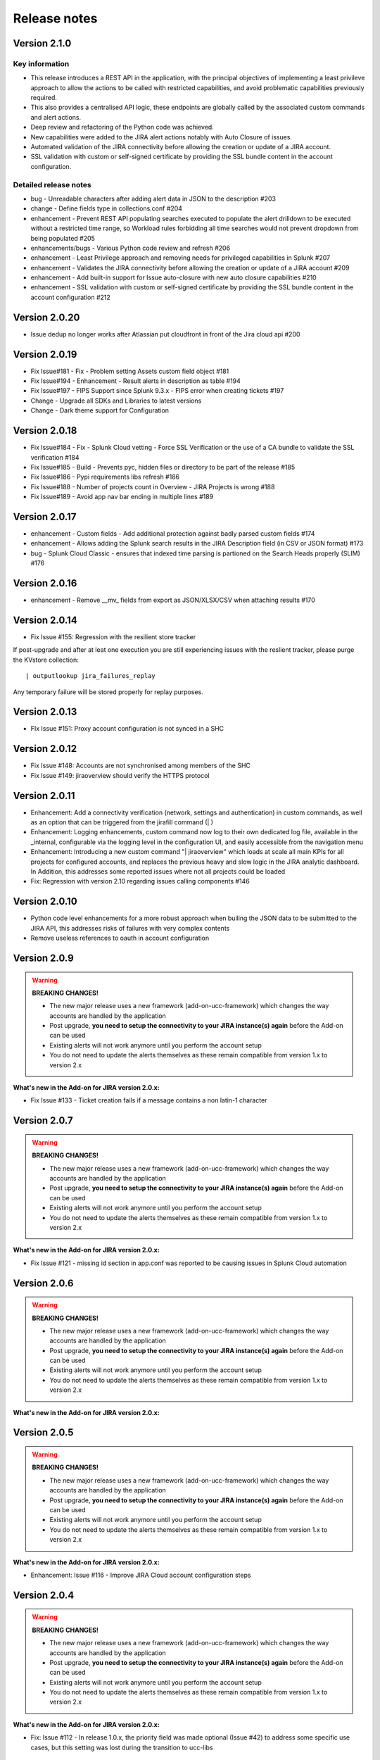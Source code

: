 Release notes
#############

Version 2.1.0
=============

Key information
---------------

- This release introduces a REST API in the application, with the principal objectives of implementing a least privileve approach to allow the actions to be called with restricted capabilities, and avoid problematic capabilities previously required.
- This also provides a centralised API logic, these endpoints are globally called by the associated custom commands and alert actions.
- Deep review and refactoring of the Python code was achieved.
- New capabilities were added to the JIRA alert actions notably with Auto Closure of issues.
- Automated validation of the JIRA connectivity before allowing the creation or update of a JIRA account.
- SSL validation with custom or self-signed certificate by providing the SSL bundle content in the account configuration.

Detailed release notes
----------------------

- bug - Unreadable characters after adding alert data in JSON to the description #203
- change - Define fields type in collections.conf #204
- enhancement - Prevent REST API populating searches executed to populate the alert drilldown to be executed without a restricted time range, so Workload rules forbidding all time searches would not prevent dropdown from being populated #205
- enhancements/bugs - Various Python code review and refresh #206
- enhancement - Least Privilege approach and removing needs for privileged capabilities in Splunk #207
- enhancement - Validates the JIRA connectivity before allowing the creation or update of a JIRA account #209
- enhancement - Add built-in support for Issue auto-closure with new auto closure capabilities #210
- enhancement - SSL validation with custom or self-signed certificate by providing the SSL bundle content in the account configuration #212

Version 2.0.20
==============

- Issue dedup no longer works after Atlassian put cloudfront in front of the Jira cloud api #200

Version 2.0.19
==============

- Fix Issue#181 - Fix - Problem setting Assets custom field object #181
- Fix Issue#194 - Enhancement - Result alerts in description as table #194
- Fix Issue#197 - FIPS Support since Splunk 9.3.x - FIPS error when creating tickets #197
- Change - Upgrade all SDKs and Libraries to latest versions
- Change - Dark theme support for Configuration

Version 2.0.18
==============

- Fix Issue#184 - Fix - Splunk Cloud vetting - Force SSL Verification or the use of a CA bundle to validate the SSL verification #184
- Fix Issue#185 - Build - Prevents pyc, hidden files or directory to be part of the release #185
- Fix Issue#186 - Pypi requirements libs refresh #186
- Fix Issue#188 - Number of projects count in Overview - JIRA Projects is wrong #188
- Fix Issue#189 - Avoid app nav bar ending in multiple lines #189

Version 2.0.17
==============

- enhancement - Custom fields - Add additional protection against badly parsed custom fields #174
- enhancement - Allows adding the Splunk search results in the JIRA Description field (in CSV or JSON format) #173
- bug - Splunk Cloud Classic - ensures that indexed time parsing is partioned on the Search Heads properly (SLIM) #176

Version 2.0.16
==============

- enhancement - Remove __mv_ fields from export as JSON/XLSX/CSV when attaching results #170

Version 2.0.14
==============

- Fix Issue #155: Regression with the resilient store tracker

If post-upgrade and after at leat one execution you are still experiencing issues with the reslient tracker, please purge the KVstore collection:

::

    | outputlookup jira_failures_replay

Any temporary failure will be stored properly for replay purposes.

Version 2.0.13
==============

- FIx Issue #151: Proxy account configuration is not synced in a SHC

Version 2.0.12
==============

- Fix Issue #148: Accounts are not synchronised among members of the SHC
- Fix Issue #149: jiraoverview should verify the HTTPS protocol

Version 2.0.11
==============

- Enhancement: Add a connectivity verification (network, settings and authentication) in custom commands, as well as an option that can be triggered from the jirafill command (| )
- Enhancement: Logging enhancements, custom command now log to their own dedicated log file, available in the _internal, configurable via the logging level in the configuration UI, and easily accessible from the navigation menu
- Enhancement: Introducing a new custom command "| jiraoverview" which loads at scale all main KPIs for all projects for configured accounts, and replaces the previous heavy and slow logic in the JIRA analytic dashboard. In Addition, this addresses some reported issues where not all projects could be loaded
- Fix: Regression with version 2.10 regarding issues calling components #146

Version 2.0.10
==============

- Python code level enhancements for a more robust approach when builing the JSON data to be submitted to the JIRA API, this addresses risks of failures with very complex contents
- Remove useless references to oauth in account configuration

Version 2.0.9
=============

.. warning:: **BREAKING CHANGES!**

    - The new major release uses a new framework (add-on-ucc-framework) which changes the way accounts are handled by the application
    - Post upgrade, **you need to setup the connectivity to your JIRA instance(s) again** before the Add-on can be used
    - Existing alerts will not work anymore until you perform the account setup
    - You do not need to update the alerts themselves as these remain compatible from version 1.x to version 2.x

**What's new in the Add-on for JIRA version 2.0.x:**

- Fix Issue #133 - Ticket creation fails if a message contains a non latin-1 character

Version 2.0.7
=============

.. warning:: **BREAKING CHANGES!**

    - The new major release uses a new framework (add-on-ucc-framework) which changes the way accounts are handled by the application
    - Post upgrade, **you need to setup the connectivity to your JIRA instance(s) again** before the Add-on can be used
    - Existing alerts will not work anymore until you perform the account setup
    - You do not need to update the alerts themselves as these remain compatible from version 1.x to version 2.x

**What's new in the Add-on for JIRA version 2.0.x:**

- Fix Issue #121 - missing id section in app.conf was reported to be causing issues in Splunk Cloud automation

Version 2.0.6
=============

.. warning:: **BREAKING CHANGES!**

    - The new major release uses a new framework (add-on-ucc-framework) which changes the way accounts are handled by the application
    - Post upgrade, **you need to setup the connectivity to your JIRA instance(s) again** before the Add-on can be used
    - Existing alerts will not work anymore until you perform the account setup
    - You do not need to update the alerts themselves as these remain compatible from version 1.x to version 2.x

**What's new in the Add-on for JIRA version 2.0.x:**

Version 2.0.5
=============

.. warning:: **BREAKING CHANGES!**

    - The new major release uses a new framework (add-on-ucc-framework) which changes the way accounts are handled by the application
    - Post upgrade, **you need to setup the connectivity to your JIRA instance(s) again** before the Add-on can be used
    - Existing alerts will not work anymore until you perform the account setup
    - You do not need to update the alerts themselves as these remain compatible from version 1.x to version 2.x

**What's new in the Add-on for JIRA version 2.0.x:**

- Enhancement: Issue #116 - Improve JIRA Cloud account configuration steps

Version 2.0.4
=============

.. warning:: **BREAKING CHANGES!**

    - The new major release uses a new framework (add-on-ucc-framework) which changes the way accounts are handled by the application
    - Post upgrade, **you need to setup the connectivity to your JIRA instance(s) again** before the Add-on can be used
    - Existing alerts will not work anymore until you perform the account setup
    - You do not need to update the alerts themselves as these remain compatible from version 1.x to version 2.x

**What's new in the Add-on for JIRA version 2.0.x:**

- Fix: Issue #112 - In release 1.0.x, the priority field was made optional (Issue #42) to address some specific use cases, but this setting was lost during the transition to ucc-libs

Version 2.0.3
=============

.. warning:: **BREAKING CHANGES!**

    - The new major release uses a new framework (add-on-ucc-framework) which changes the way accounts are handled by the application
    - Post upgrade, **you need to setup the connectivity to your JIRA instance(s) again** before the Add-on can be used
    - Existing alerts will not work anymore until you perform the account setup
    - You do not need to update the alerts themselves as these remain compatible from version 1.x to version 2.x

**What's new in the Add-on for JIRA version 2.0.x:**

- Fix Issue #108 - Splunk Cloud vetting is failing since new major release 2.0 (store the bearer token in the credential store, avoid logging of the token)
- If you had previously setup a distributed configuration, you need to re-enter the bearer token
- This release addresses Splunk Cloud vetting failures since the major release 2.0

Version 2.0.2
=============

.. warning:: **BREAKING CHANGES!**

    - The new major release uses a new framework (add-on-ucc-framework) which changes the way accounts are handled by the application
    - Post upgrade, **you need to setup the connectivity to your JIRA instance(s) again** before the Add-on can be used
    - Existing alerts will not work anymore until you perform the account setup
    - You do not need to update the alerts themselves as these remain compatible from version 1.x to version 2.x

**What's new in the Add-on for JIRA version 2.0.x:**

- Fix - Issue #106 - Windows specific - Addon writing output CSV into Windows\TEMP folder

Version 2.0.1
=============

.. warning:: **BREAKING CHANGES!**

    - The new major release uses a new framework (add-on-ucc-framework) which changes the way accounts are handled by the application
    - Post upgrade, **you need to setup the connectivity to your JIRA instance(s) again** before the Add-on can be used
    - Existing alerts will not work anymore until you perform the account setup
    - You do not need to update the alerts themselves as these remain compatible from version 1.x to version 2.x

**What's new in the Add-on for JIRA version 2.0.x:**

- Fix Appinspect warning check_reload_trigger_for_all_custom_confs #104

Version 2.0.0
=============

.. warning:: **BREAKING CHANGES!**

    - The new major release uses a new framework (add-on-ucc-framework) which changes the way accounts are handled by the application
    - Post upgrade, **you need to setup the connectivity to your JIRA instance(s) again** before the Add-on can be used
    - Existing alerts will not work anymore until you perform the account setup
    - You do not need to update the alerts themselves as these remain compatible from version 1.x to version 2.x

**What's new in the Add-on for JIRA version 2.0.0:**

- Migration to ucc-gen (Splunk Add-on factory framework), refreshed modern configuration UI
- Support for JIRA multi tenant accounts (Multiple JIRA accounts can now be set up targeting different JIRA instances)
- Support for Personal Access Token (PAT) authentication (See: https://confluence.atlassian.com/enterprise/using-personal-access-tokens-1026032365.html)
- Support for Proxy authentication
- Python 3 only support (Splunk 7.x is not supported any longer)
- Jquery migration
- Improved distributed setup with bearer based remote KVstore feature relying on the replay KVstore (for setups where JIRA is not available from the main Splunk search heads)
- Support for attachments in Excel (xlsx) format
- Support for attachments with the issue dedup feature
- Fix - Issue #102 - Issue in dedup behaviour when dedup is enabled but the issue was resolved, closed or cancelled

Version 1.0.30
==============

- Enhancement: Issue #91 - proxy support for jirarest.py and jirafill.py #91 (Author: 8lex)
- Enhancement: Issue #92 - provide an SSL certificate path option for internal PKI certificate validation, honour SSL certificate validation in custom commands
- Enhancement: Issue #93 - attachments are now supported when using a proxy
- Enhancement: Issue #94 - Specify latest rather than static version 2 in API REST calls to allow last API version to be used when available

Version 1.0.29
==============

- Enhancement: jirarest supports additional method for extended JIRA integration #85 (Author: Rémi Séguy)

Version 1.0.28
==============

- Change: Issue #83 - Python Upgrade Readiness App complains about 'outdated Python SDK'

Version 1.0.27
==============

- Fix: Issue #77 - Error reported in logs when the issue MD5 is equal, the alert continues to trigger and dedup is disabled

Version 1.0.26
==============

- Feature: Issue #72 - Provides a new mode called passthrough mode, which is designed for scenarios where Splunk cannot contact the JIRA instance directly for security or restrictions purposes (such as Splunk Cloud potentially). A second Splunk instance that can connect to JIRA instance would recycle the replay KVstore content to perform the final call. 
- Enhancement: Issue #73 - Provides custom search auto description (searchbnf.conf)

Version 1.0.25
==============

- Change: Issue #70 - Splunk Python SDK upgrade to 1.6.15

Version 1.0.24
==============

- Feature: Issue #65 - Allows defining the JIRA Issue reporter

Version 1.0.23
==============

- Fix: Issue #61 - Custom commands now require Python3 mode explicity which with AoB py3 SDK version causes error messages on the indexers #61

Version 1.0.22
==============

- Fix: For Splunk Cloud vetting purposes, commands.conf needs to specify python3 explicitly

Version 1.0.21
==============

- Fix: Issue #54 - Appinspect failure due to missing key in spec file
- Fix: Issue #55 - Appinspect failure in reports using the jirarest command due to checks attempting to run the run the reports in non JIRA connected environments, causing the map command to return an error
- Feaure: Issue #56 - New Overview JIRA analytic view relying on the new jirarest command that allows live REST calls to JIRA and execution of JQL queries #56

Version 1.0.20
==============

- Fix: Issue #50 - Deduplication Creating One Duplicate After Item Closed #50

Version 1.0.19
==============

- Feature: Issue #33 - Exclude closed statuses from the JIRA dedup behavior, to prevent deduplicating closed issues, which list can be customised if required (defaults to Closed,Completed,Canceled)
- Feature: Issue #34 - Provides granular control against the content to be taken into account for dedup behavior and the md5 calculation used to identify duplicated tickets
- Feature: Provide a new REST API custom command wrapper to allow performing any get call against any endpoint of the JIRA API, provides a builting issue statistic report that can be used with collect/mcollect to index issues statistics, provide a new dashboard exposing the wrapper usage
- Feature: Jira get field report split into two reports, one for all projects, one report providing results per project
- Fix: Issue #41 - Incident Review Manual AR Issue #41
- Fix: default.meta does not define permissions for the builtin jira_admin role for the JIRA issue backlog collection used for the dedup feature
- Change: Issue #42 - Removing Priority as a Required Input #42
- Change: Improved rendering of options and clearness for required inputs in the alert definition
- Change: Issue #16 - Deprecation of jiragetfields custom command, which is replaced with calls to the new REST wrapper jirarest

Version 1.0.18
==============

- Fix: ensure aob configuration replicates in shc environment

Version 1.0.17
==============

- feature: Enable / Disable custom fields structure parsing new alert option, disabling the custom fields parsing can be useful when the backend fails to parse properly a custom fields structure that is not expected

Version 1.0.16
==============

- fix: Splunk Cloud vetting refused due to a remaining https protocol check in jiragetfields.py, checking if the URI contains https rather than starts with https

Version 1.0.15
==============

- fix: Splunk Cloud vetting refused due to https protocol verification checking if the URI contains https rather than starts with https
- fix: JIRA dedup feature might under some systems be generating a different hash for the same issue due to a different order of the json data after json load operation in Python, perform the md5 calculation before calling json load

Version 1.0.14
==============

- fix: remove the automatic addition of the result link in the description field as it systematically creates a different JIRA content, which creates confusion with the dedup JIRA option
- fix: change in configuration app the sentence "JIRA token password" to "JIRA password" to avoid confusion between basic authentication and OAuth2 which isn't used by the Add-on
- fix: in some custom configuration, the custom command jiragetfields would not return the expected results, the type of issue is removed from the rest call to retrieve all fields information on a per project basis instead

Version 1.0.12
==============

- Feature: Issue #18 - New option on a per alert basis allows automatically attaching Splunk alert results to the JIRA issue in CSV or JSON format
- Feature: Issue #18 - Add by default in the description field the result link token call

Version 1.0.11
==============

- Feature: Issue #12 - New JIRA deduplication feature workflow allows handling automatically on a per alert basis updating JIRA issues by the addition of a comment (that can be controlled) to the original issue, instead of creating duplicated JIRA issues
- Feature: Issue #15 - Adding support for components definition on a per alert basis, components can now be defined by their name in a comma separated format within alerts
- Feature: Upgrade of Jinja2 2.11.2 libraries to address vulnerabilities reported during Splunk Cloud app vetting process
- Feature: Upgrade of PyYAML 5.3.1 libraries to address vulnerabilities reported during Splunk Cloud app vetting process
- Feature: Upgrade of httplib2-0.18.1 libraries to address vulnerabilities reported during Splunk Cloud app vetting process
- Feature: Upgrade of urllib3-1.25.9 libraries to address vulnerabilities reported during Splunk Cloud app vetting process

Version 1.0.10
==============

- Fix: Issue #9 - Parsing failure in custom field section with non standard fields in between square brackets

Version 1.0.9
=============

- Fix: Issue #11 - SSL verification disablement is not honoured properly and remains active even if the checkbox is not checked
- Change: app.manifest schema upgrade to 2.0.0 to ease Cloud automated deployments

Version 1.0.8
=============

- Fix: Allows defining non custom fields in the custom section, such as builtin non standard fields (Components) that would have been made required by JIRA admins

Version 1.0.7
=============

- Fix: Default timed out value during REST calls are too short and might lead to false positive failures and duplicated creation of JIRA issues

Version 1.0.6
=============

- Change: For Splunk Cloud vetting purposes, explicit Python3 mode in restmap.conf handler

Version 1.0.5
=============

- Fix: Provide an embedded role jira_alert_action that can be inherited for non admin users to be allowed to fire the action and work with the resilient store feature

Version 1.0.4
=============

- Feature: resilient store improvements, catch all failures and exceptions during issue creation attempts
- Fix: minor fix in resilient store table
- Fix: remove redundant alert link in nav bar

Version 1.0.3
=============

- Fix Issue #2: Avoids error messages on indexers in distributed mode to report error messages on jirafill and jiragetfields custom commands due to enabled distributed mode
- Fix Issue #2: Avoids error messages reported during execution of jirafill and jiragetfields custom commands related to insecure HTTP calls with urllib3

Version 1.0.2
=============

- Feature: Support for Web Proxy
- Feature: Full support for Python 3 (migration to newer Add-on builder libs, embedded custom commands)
- Fix: Support defining the JIRA instance URL with or without https://
- Fix: Potential creation failure with number type custom fields
- Fix: Metadata avoid sharing alerts, reports and views at global level
- Fix: Help block appears right shifted within Enterprise Security correlation search editor, but centered properly in Splunk core alert editor

Version 1.0.1
=============

- unpublished

Version 1.0.0
=============

- initial and first public release
